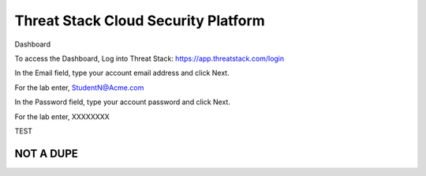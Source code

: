Threat Stack Cloud Security Platform
=====================================

.. image:: _static/Dashboard.png

Dashboard 

To access the Dashboard, Log into Threat Stack: https://app.threatstack.com/login 

In the Email field, type your account email address and click Next. 

For the lab enter, StudentN@Acme.com

In the Password field, type your account password and click Next. 

For the lab enter, XXXXXXXX

TEST

.. code-block:: console

   

NOT A DUPE
----------------
